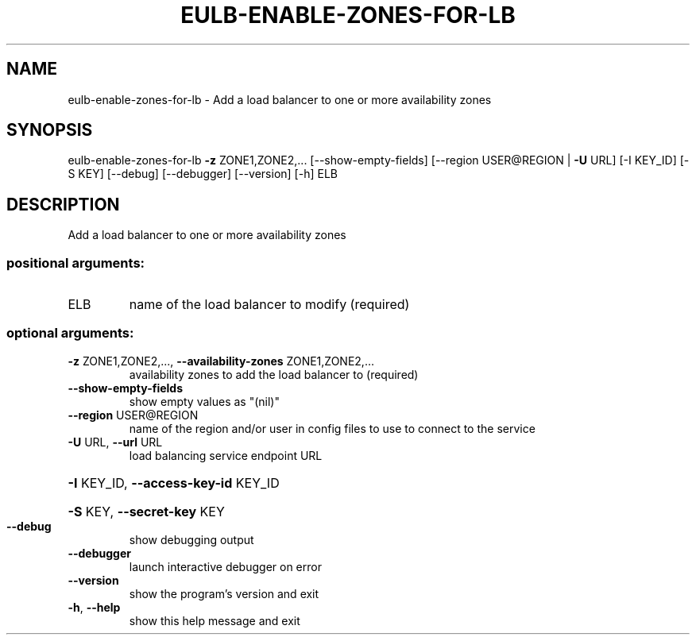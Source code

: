 .\" DO NOT MODIFY THIS FILE!  It was generated by help2man 1.41.2.
.TH EULB-ENABLE-ZONES-FOR-LB "1" "August 2013" "euca2ools 3.0.1" "User Commands"
.SH NAME
eulb-enable-zones-for-lb \- Add a load balancer to one or more availability zones
.SH SYNOPSIS
eulb\-enable\-zones\-for\-lb \fB\-z\fR ZONE1,ZONE2,... [\-\-show\-empty\-fields]
[\-\-region USER@REGION | \fB\-U\fR URL] [\-I KEY_ID]
[\-S KEY] [\-\-debug] [\-\-debugger] [\-\-version]
[\-h]
ELB
.SH DESCRIPTION
Add a load balancer to one or more availability zones
.SS "positional arguments:"
.TP
ELB
name of the load balancer to modify (required)
.SS "optional arguments:"
.TP
\fB\-z\fR ZONE1,ZONE2,..., \fB\-\-availability\-zones\fR ZONE1,ZONE2,...
availability zones to add the load balancer to
(required)
.TP
\fB\-\-show\-empty\-fields\fR
show empty values as "(nil)"
.TP
\fB\-\-region\fR USER@REGION
name of the region and/or user in config files to use
to connect to the service
.TP
\fB\-U\fR URL, \fB\-\-url\fR URL
load balancing service endpoint URL
.HP
\fB\-I\fR KEY_ID, \fB\-\-access\-key\-id\fR KEY_ID
.HP
\fB\-S\fR KEY, \fB\-\-secret\-key\fR KEY
.TP
\fB\-\-debug\fR
show debugging output
.TP
\fB\-\-debugger\fR
launch interactive debugger on error
.TP
\fB\-\-version\fR
show the program's version and exit
.TP
\fB\-h\fR, \fB\-\-help\fR
show this help message and exit
